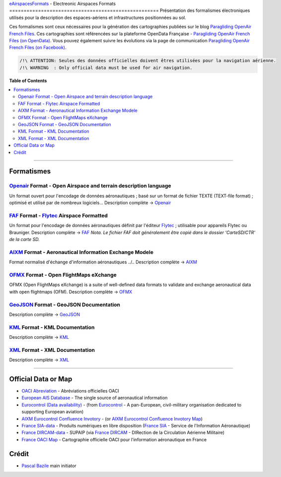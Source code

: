|imgOpenair10| |imgOpenairBeta| |imgFaf10| |imgAixm45| |imgAixm51| |imgOfmx00|
`eAirspacesFormats`_ - Electreonic Airspaces Formats
====================================================
Présentation des formalismes électroniques utilisés pour la description des espaces-aériens et infrastructures positionnées au sol.

Ces formalismes sont ceux nécessaires pour la génération des cartographies publiées sur le blog `Paragliding OpenAir French Files`_.
Ces cartographies sont référencées sur la plateforme OpenData Française - `Paragliding OpenAir French Files (on OpenData)`_.
Vous pouvez également suivre les évolutions via la page de communication `Paragliding OpenAir French Files (on Facebook)`_.

.. code::

	/!\ ATTENTION: Seules des données officielles doivent êtres utilisées pour la navigation aérienne.
	/!\ WARNING  : Only official data must be used for air navigation.


**Table of Contents**

.. contents::
   :backlinks: none
   :local:


--------------------


Formatismes
-----------

`Openair`_ Format - Open Airspace and terrain description language
~~~~~~~~~~~~~~~~~~~~~~~~~~~~~~~~~~~~~~~~~~~~~~~~~~~~~~~~~~~~~~~~~~
|imgOpenair10| |imgOpenairBeta|
Un format ouvert pour l'encodage de données aéronautiques ; basé sur un format de fichier TEXTE (TEXT-file format) ; optimisé et utilisé par de nombreux logiciels...
Description complète -> `Openair`_


`FAF`_ Format - `Flytec`_ Airspace Formatted
~~~~~~~~~~~~~~~~~~~~~~~~~~~~~~~~~~~~~~~~~~~~
|imgFaf10|
Un format pour l'encodage de données aéronautiques définit par l'éditeur `Flytec`_ ; utilisable pour appareils Flytec ou Brauniger.
Description complète -> `FAF`_
*Nota. Le fichier FAF doit généralement être copié dans le dossier 'CarteSD/CTR' de la carte SD.*


`AIXM`_ Format - Aeronautical Information Exchange Modele
~~~~~~~~~~~~~~~~~~~~~~~~~~~~~~~~~~~~~~~~~~~~~~~~~~~~~~~~~
|imgAixm45| |imgAixm51|
Format normalisé d'échange d'information aéronautiques ../..
Description complète -> `AIXM`_


`OFMX`_ Format - Open FlightMaps eXchange
~~~~~~~~~~~~~~~~~~~~~~~~~~~~~~~~~~~~~~~~~
|imgOfmx00| OFMX (Open FlightMaps eXchange) is a suite of well-defined data formats to validate and exchange aeronautical data with open flightmaps (OFM).
Description complète -> `OFMX`_


`GeoJSON`_ Format - GeoJSON Documentation
~~~~~~~~~~~~~~~~~~~~~~~~~~~~~~~~~~~~~~~~~
Description complète -> `GeoJSON`_


`KML`_ Format - KML Documentation
~~~~~~~~~~~~~~~~~~~~~~~~~~~~~~~~~
Description complète -> `KML`_

   
`XML`_ Format - XML Documentation
~~~~~~~~~~~~~~~~~~~~~~~~~~~~~~~~~
Description complète -> `XML`_



--------------------


Official Data or Map
--------------------
* `OACI Abreviation`_ - Abréviations officielles OACI
* `European AIS Database`_ - The single source of aeronautical information
* `Eurocontrol (Data availability)`_ - (from `Eurocontrol`_ - A pan-European, civil-military organisation dedicated to supporting European aviation)
* `AIXM Eurocontrol Confluence Invotory`_ - (or `AIXM Eurocontrol Confluence Invotory Map`_)
* `France SIA-data`_ - Produits numériques en libre disposition (`France SIA`_ - Service de l'Information Aéronautique)
* `France DIRCAM-data`_ - SUPAIP (via `France DIRCAM`_ - DIRection de la Circulation Aérienne Militaire)
* `France OACI Map`_ - Cartographie officielle OACI pour l'information aéronautique en France



Crédit
---------
* `Pascal Bazile`_ main initiator



.. |imgOpenair10| image:: openair/res/openair_v1.0.0.svg
   :target: `OpenAir`_
   :alt: `OpenAir`_
.. |imgOpenairBeta| image:: openair/res/openair_betaVersion.svg
   :target: `Openair`_
   :alt: `Openair`_
.. |imgFaf10| image:: faf/res/faf_v1.0.0.svg
   :target: `FAF`_
   :alt: `FAF`_
.. |imgAixm45| image:: aixm/res/aixm_v4.5.0.svg
   :target: `AIXM`_
   :alt: `AIXM`_ v4.5.0
.. |imgAixm51| image:: aixm/res/aixm_v5.1.0.svg
   :target: `AIXM`_
   :alt: `AIXM`_ v5.1.0
.. |imgOfmx00| image:: ofmx/res/ofmx_v-.-.-.svg
   :target: `OFMX`_
   :alt: `OFMX`_ v?.?.?


.. _Pascal Bazile: https://github.com/BPascal-91/
.. _eAirspacesFormats: https://github.com/BPascal-91/eAirspacesFormats/#readme
.. _Paragliding OpenAir French Files: http://pascal.bazile.free.fr/paraglidingFolder/divers/GPS/OpenAir-Format/
.. _Paragliding OpenAir French Files (on OpenData): https://www.data.gouv.fr/fr/datasets/cartographies-aeriennes-dediees-a-la-pratique-du-vol-libre/
.. _Paragliding OpenAir French Files (on Facebook): https://www.facebook.com/Paragliding-OpenAir-FrenchFiles-102040114894513
.. _POAFF (on GitHub): https://github.com/BPascal-91/poaff/#readme
.. _aixmParser (on GitHub): https://github.com/BPascal-91/aixmParser/#readme
.. _openairParser (on GitHub): https://github.com/BPascal-91/openairParser/#readme

.. _Openair: `Openair (on GitHub)`_
.. _Openair (on GitHub): https://github.com/BPascal-91/eAirspacesFormats/tree/master/openair/#readme
.. _Openair Standard: http://www.winpilot.com/UsersGuide/UserAirspace.asp
.. _Openair Extended: http://pascal.bazile.free.fr/paraglidingFolder/divers/GPS/OpenAir-Format/

.. _FAF: `FAF (on GitHub)`_
.. _FAF (on GitHub): https://github.com/BPascal-91/eAirspacesFormats/tree/master/faf/#readme
.. _Flytec: https://www.flytec.com/

.. _AIXM: `AIXM (on GitHub)`_
.. _AIXM (on GitHub): https://github.com/BPascal-91/eAirspacesFormats/tree/master/aixm/#readme
.. _AIXM Standard: http://www.aixm.aero/
.. _AIXM Eurocontrol Confluence Invotory: https://ext.eurocontrol.int/aixm_confluence/display/AIX/Inventory
.. _AIXM Eurocontrol Confluence Invotory Map: https://ext.eurocontrol.int/aixm_confluence/display/AIX/Overview

.. _OFMX: https://gitlab.com/openflightmaps/ofmx/-/wikis/home
.. _GeoJSON: http://geojson.org/
.. _KML: https://developers.google.com/kml/documentation/
.. _XML: https://www.w3.org/TR/xml/

.. _Eurocontrol: https://www.eurocontrol.int/
.. _European AIS Database: https://www.eurocontrol.int/service/european-ais-database
.. _Eurocontrol (Data availability): https://www.eurocontrol.int/service/static-data-operations

.. _France SIA: https://www.sia.aviation-civile.gouv.fr/
.. _France SIA-data: https://www.sia.aviation-civile.gouv.fr/produits-numeriques-en-libre-disposition.html

.. _France DIRCAM: https://www.dircam.dsae.defense.gouv.fr/
.. _France DIRCAM-data: https://www.dircam.dsae.defense.gouv.fr/fr/documentation-4/supp

.. _OACI (on GitHub): https://github.com/BPascal-91/eAirspacesFormats/tree/master/oaci
.. _OACI Abreviation: https://github.com/BPascal-91/eAirspacesFormats/tree/master/oaci/res/20100101_DEF_ABRV.pdf
.. _France OACI Map: https://www.geoportail.gouv.fr/donnees/carte-oaci-vfr

.. _pip: http://www.pip-installer.org
.. _Licence-GPL3: https://www.gnu.org/licenses/gpl-3.0.html

